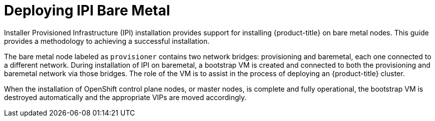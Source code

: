 [id="deploying-ipi-bare-metal"]
= Deploying IPI Bare Metal
//include::modules/common-attributes.adoc[]
:context: ipi-install

ifdef::watermark[]
[IMPORTANT]
====
The Bare Metal IPI images and code described in this document are for *Developer Preview*
purposes and are *not supported* by Red Hat at this time.
====
endif::[]

Installer Provisioned Infrastructure (IPI) installation provides support for installing {product-title} on bare metal nodes.
This guide provides a methodology to achieving a successful installation.

The bare metal node labeled as `provisioner` contains two network bridges: provisioning and baremetal,
each one connected to a different network.
During installation of IPI on baremetal, a bootstrap VM is created and connected to both the provisioning and
baremetal network via those bridges. The role of the VM is to assist in the process of deploying an {product-title} cluster.


ifeval::[{product-version} >= 4.5]
image::4.5-71_OpenShift_Baremetal_IPI_Depoyment_0320_1.png[Deployment phase one]
endif::[]

ifeval::[{product-version} < 4.5]
image::4.4-71_OpenShift_Baremetal_IPI_Depoyment_0320_1.png[Deployment phase one]
endif::[]


When the installation of OpenShift control plane nodes, or master nodes, is complete and fully operational,
the bootstrap VM is destroyed automatically and the appropriate VIPs are moved accordingly.

ifeval::[{product-version} >= 4.5]
The API VIPs move into the control plane nodes and the Ingress VIP services applications that
reside within the worker nodes.

image::4.5-71_OpenShift_Baremetal_IPI_Depoyment_0320_2.png[Deployment phase two]
endif::[]

ifeval::[{product-version} < 4.5]
The API and DNS VIPs move into the control plane nodes and the Ingress VIP services applications that
reside within the worker nodes.

image::4.4-71_OpenShift_Baremetal_IPI_Depoyment_0320_2.png[Deployment phase two]
endif::[]
